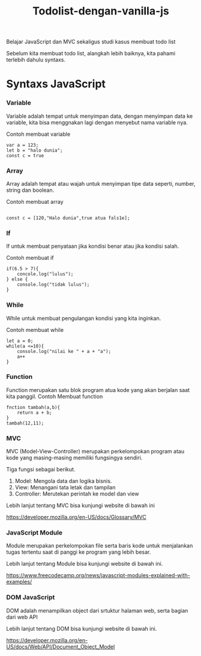 #+TITLE: Todolist-dengan-vanilla-js

Belajar JavaScript dan MVC sekaligus studi kasus membuat todo list

Sebelum kita membuat todo list, alangkah lebih baiknya, kita pahami terlebih dahulu syntaxs.

* Syntaxs JavaScript

*** Variable
Variable adalah tempat untuk menyimpan data, dengan menyimpan data ke variable, kita bisa menggnakan lagi dengan menyebut nama variable nya.

Contoh membuat variable
#+BEGIN_SRC shell
var a = 123;
let b = "halo dunia";
const c = true
#+END_SRC

*** Array
Array adalah tempat atau wajah untuk menyimpan tipe data seperti, number, string dan boolean.

Contoh membuat array
#+BEGIN_SRC shell

const c = [120,"Halo dunia",true atua fals1e];
#+END_SRC

*** If
If untuk membuat penyataan jika kondisi benar atau jika kondisi salah.

Contoh membuat if
#+BEGIN_SRC shell
if(6.5 > 7){
    concole.log("lulus");
} else {
    console.log("tidak lulus");
}
#+END_SRC

*** While
While untuk membuat pengulangan kondisi yang kita inginkan.

Contoh membuat while
#+BEGIN_SRC shell
let a = 0;
while(a <=10){
    console.log("nilai ke " + a + "a");
    a++
}
#+END_SRC

*** Function
Function merupakan satu blok program atua kode yang akan berjalan saat kita panggil.
Contoh Membuat function
#+BEGIN_SRC shell
fnction tambah(a,b){
    return a + b;
}
tambah(12,11);
#+END_SRC

*** MVC
MVC (Model-View-Controller) merupakan perkelompokan program atau kode yang masing-masing memiliki fungsingya sendiri.

Tiga fungsi sebagai berikut.
1. Model: Mengola data dan logika bisnis.
2. View: Menangani tata letak dan tampilan
3. Controller: Merutekan perintah ke model dan view
Lebih lanjut tentang MVC bisa kunjungi website  di bawah ini 

[[https://developer.mozilla.org/en-US/docs/Glossary/MVC][https://developer.mozilla.org/en-US/docs/Glossary/MVC]]

*** JavaScript Module
Module merupakan perkelompokan file serta baris kode untuk menjalankan tugas tertentu saat di panggi ke program yang lebih besar.

Lebih lanjut tentang Module bisa kunjungi website  di bawah ini.

 [[https://www.freecodecamp.org/news/javascript-modules-explained-with-examples/][https://www.freecodecamp.org/news/javascript-modules-explained-with-examples/]]

*** DOM JavaScript
DOM adalah menampilkan object dari srtuktur halaman web, serta bagian dari web API

Lebih lanjut tentang DOM bisa kunjungi website  di bawah ini.

[[https://developer.mozilla.org/en-US/docs/Web/API/Document_Object_Model][https://developer.mozilla.org/en-US/docs/Web/API/Document_Object_Model]]